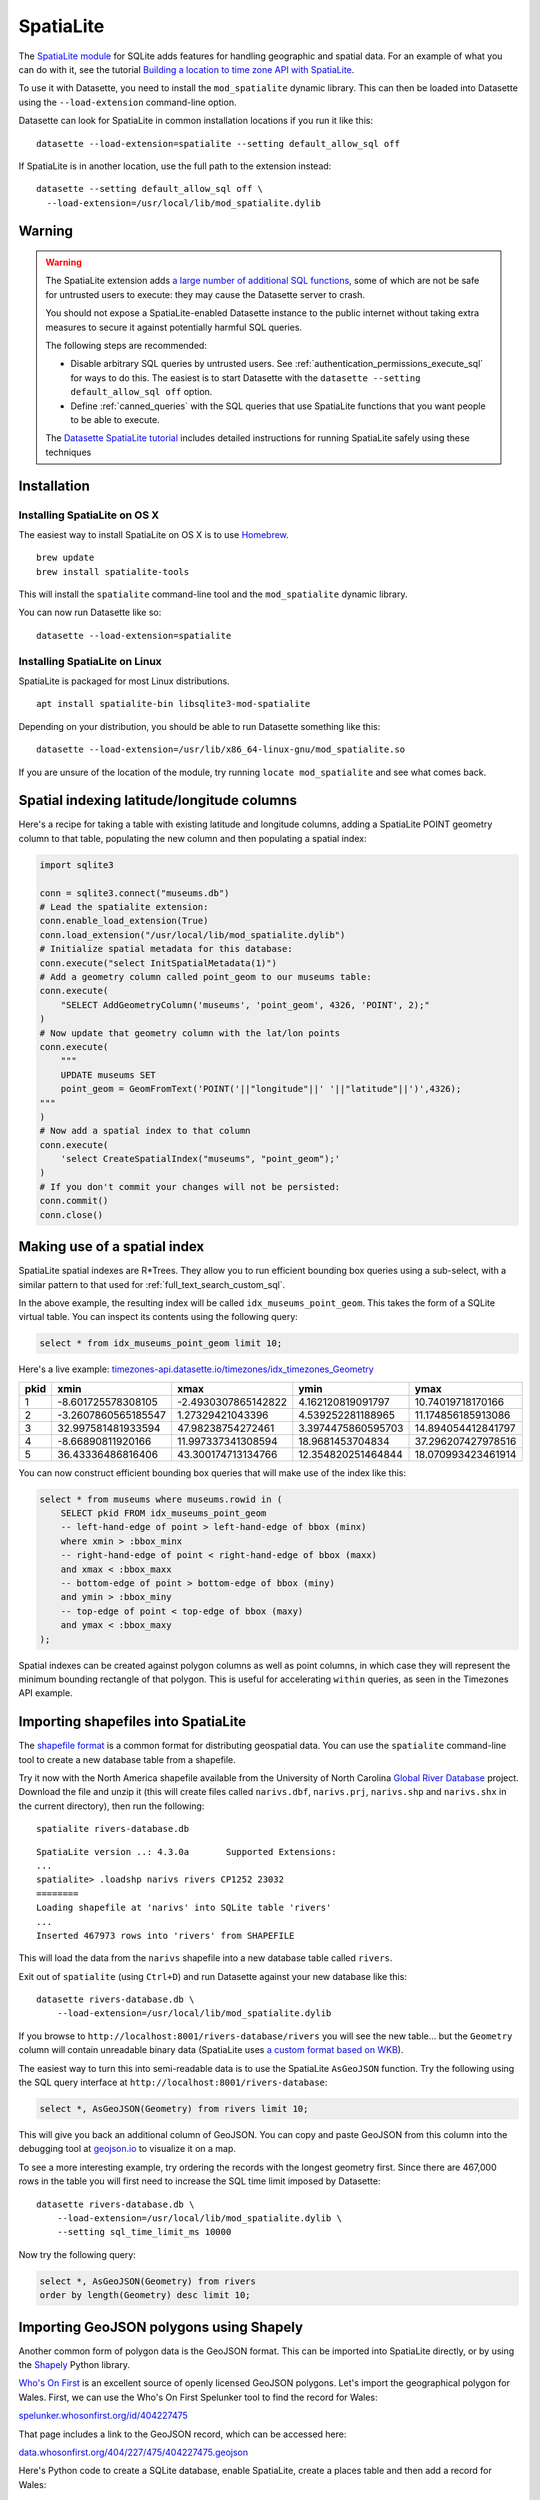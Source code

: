 .. _spatialite:

============
 SpatiaLite
============

The `SpatiaLite module <https://www.gaia-gis.it/fossil/libspatialite/index>`_ for SQLite adds features for handling geographic and spatial data. For an example of what you can do with it, see the tutorial `Building a location to time zone API with SpatiaLite <https://datasette.io/tutorials/spatialite>`__.

To use it with Datasette, you need to install the ``mod_spatialite`` dynamic library. This can then be loaded into Datasette using the ``--load-extension`` command-line option.

Datasette can look for SpatiaLite in common installation locations if you run it like this::

    datasette --load-extension=spatialite --setting default_allow_sql off

If SpatiaLite is in another location, use the full path to the extension instead::

    datasette --setting default_allow_sql off \
      --load-extension=/usr/local/lib/mod_spatialite.dylib

.. _spatialite_warning:

Warning
=======

.. warning::
    The SpatiaLite extension adds `a large number of additional SQL functions <https://www.gaia-gis.it/gaia-sins/spatialite-sql-5.0.1.html>`__, some of which are not be safe for untrusted users to execute: they may cause the Datasette server to crash.

    You should not expose a SpatiaLite-enabled Datasette instance to the public internet without taking extra measures to secure it against potentially harmful SQL queries.

    The following steps are recommended:

    - Disable arbitrary SQL queries by untrusted users. See :ref:`authentication_permissions_execute_sql` for ways to do this. The easiest is to start Datasette with the ``datasette --setting default_allow_sql off`` option.
    - Define :ref:`canned_queries` with the SQL queries that use SpatiaLite functions that you want people to be able to execute.

    The `Datasette SpatiaLite tutorial <https://datasette.io/tutorials/spatialite>`__ includes detailed instructions for running SpatiaLite safely using these techniques

.. _spatialite_installation:

Installation
============

Installing SpatiaLite on OS X
-----------------------------

The easiest way to install SpatiaLite on OS X is to use `Homebrew <https://brew.sh/>`_.

::

    brew update
    brew install spatialite-tools

This will install the ``spatialite`` command-line tool and the ``mod_spatialite`` dynamic library.

You can now run Datasette like so::

    datasette --load-extension=spatialite

Installing SpatiaLite on Linux
------------------------------

SpatiaLite is packaged for most Linux distributions.

::

    apt install spatialite-bin libsqlite3-mod-spatialite

Depending on your distribution, you should be able to run Datasette something like this::

    datasette --load-extension=/usr/lib/x86_64-linux-gnu/mod_spatialite.so

If you are unsure of the location of the module, try running ``locate mod_spatialite`` and see what comes back.

Spatial indexing latitude/longitude columns
===========================================

Here's a recipe for taking a table with existing latitude and longitude columns, adding a SpatiaLite POINT geometry column to that table, populating the new column and then populating a spatial index:

.. code-block:: python

    import sqlite3

    conn = sqlite3.connect("museums.db")
    # Lead the spatialite extension:
    conn.enable_load_extension(True)
    conn.load_extension("/usr/local/lib/mod_spatialite.dylib")
    # Initialize spatial metadata for this database:
    conn.execute("select InitSpatialMetadata(1)")
    # Add a geometry column called point_geom to our museums table:
    conn.execute(
        "SELECT AddGeometryColumn('museums', 'point_geom', 4326, 'POINT', 2);"
    )
    # Now update that geometry column with the lat/lon points
    conn.execute(
        """
        UPDATE museums SET
        point_geom = GeomFromText('POINT('||"longitude"||' '||"latitude"||')',4326);
    """
    )
    # Now add a spatial index to that column
    conn.execute(
        'select CreateSpatialIndex("museums", "point_geom");'
    )
    # If you don't commit your changes will not be persisted:
    conn.commit()
    conn.close()

Making use of a spatial index
=============================

SpatiaLite spatial indexes are R*Trees. They allow you to run efficient bounding box queries using a sub-select, with a similar pattern to that used for :ref:`full_text_search_custom_sql`.

In the above example, the resulting index will be called ``idx_museums_point_geom``. This takes the form of a SQLite virtual table. You can inspect its contents using the following query:

.. code-block:: sql

    select * from idx_museums_point_geom limit 10;

Here's a live example: `timezones-api.datasette.io/timezones/idx_timezones_Geometry <https://timezones-api.datasette.io/timezones/idx_timezones_Geometry>`_

+--------+----------------------+----------------------+---------------------+---------------------+
|  pkid  |  xmin                |  xmax                |  ymin               |  ymax               |
+========+======================+======================+=====================+=====================+
| 1      |  -8.601725578308105  |  -2.4930307865142822 |  4.162120819091797  |  10.74019718170166  |
+--------+----------------------+----------------------+---------------------+---------------------+
| 2      |  -3.2607860565185547 |  1.27329421043396    |  4.539252281188965  |  11.174856185913086 |
+--------+----------------------+----------------------+---------------------+---------------------+
| 3      |  32.997581481933594  |  47.98238754272461   |  3.3974475860595703 |  14.894054412841797 |
+--------+----------------------+----------------------+---------------------+---------------------+
| 4      |  -8.66890811920166   |  11.997337341308594  |  18.9681453704834   |  37.296207427978516 |
+--------+----------------------+----------------------+---------------------+---------------------+
| 5      |  36.43336486816406   |  43.300174713134766  |  12.354820251464844 |  18.070993423461914 |
+--------+----------------------+----------------------+---------------------+---------------------+

You can now construct efficient bounding box queries that will make use of the index like this:

.. code-block:: sql

    select * from museums where museums.rowid in (
        SELECT pkid FROM idx_museums_point_geom
        -- left-hand-edge of point > left-hand-edge of bbox (minx)
        where xmin > :bbox_minx
        -- right-hand-edge of point < right-hand-edge of bbox (maxx)
        and xmax < :bbox_maxx
        -- bottom-edge of point > bottom-edge of bbox (miny)
        and ymin > :bbox_miny
        -- top-edge of point < top-edge of bbox (maxy)
        and ymax < :bbox_maxy
    );

Spatial indexes can be created against polygon columns as well as point columns, in which case they will represent the minimum bounding rectangle of that polygon. This is useful for accelerating ``within`` queries, as seen in the Timezones API example.

Importing shapefiles into SpatiaLite
====================================

The `shapefile format <https://en.wikipedia.org/wiki/Shapefile>`_ is a common format for distributing geospatial data. You can use the ``spatialite`` command-line tool to create a new database table from a shapefile.

Try it now with the North America shapefile available from the University of North Carolina `Global River Database <http://gaia.geosci.unc.edu/rivers/>`_ project. Download the file and unzip it (this will create files called ``narivs.dbf``, ``narivs.prj``, ``narivs.shp`` and ``narivs.shx`` in the current directory), then run the following::

    spatialite rivers-database.db

::

    SpatiaLite version ..: 4.3.0a	Supported Extensions:
    ...
    spatialite> .loadshp narivs rivers CP1252 23032
    ========
    Loading shapefile at 'narivs' into SQLite table 'rivers'
    ...
    Inserted 467973 rows into 'rivers' from SHAPEFILE

This will load the data from the ``narivs`` shapefile into a new database table called ``rivers``.

Exit out of ``spatialite`` (using ``Ctrl+D``) and run Datasette against your new database like this::

    datasette rivers-database.db \
        --load-extension=/usr/local/lib/mod_spatialite.dylib

If you browse to ``http://localhost:8001/rivers-database/rivers`` you will see the new table... but the ``Geometry`` column will contain unreadable binary data (SpatiaLite uses `a custom format based on WKB <https://www.gaia-gis.it/gaia-sins/BLOB-Geometry.html>`_).

The easiest way to turn this into semi-readable data is to use the SpatiaLite ``AsGeoJSON`` function. Try the following using the SQL query interface at ``http://localhost:8001/rivers-database``:

.. code-block:: sql

    select *, AsGeoJSON(Geometry) from rivers limit 10;

This will give you back an additional column of GeoJSON. You can copy and paste GeoJSON from this column into the debugging tool at `geojson.io <https://geojson.io/>`_ to visualize it on a map.

To see a more interesting example, try ordering the records with the longest geometry first. Since there are 467,000 rows in the table you will first need to increase the SQL time limit imposed by Datasette::

    datasette rivers-database.db \
        --load-extension=/usr/local/lib/mod_spatialite.dylib \
        --setting sql_time_limit_ms 10000

Now try the following query:

.. code-block:: sql

    select *, AsGeoJSON(Geometry) from rivers
    order by length(Geometry) desc limit 10;

Importing GeoJSON polygons using Shapely
========================================

Another common form of polygon data is the GeoJSON format. This can be imported into SpatiaLite directly, or by using the `Shapely <https://pypi.org/project/Shapely/>`_ Python library.

`Who's On First <https://whosonfirst.org/>`_ is an excellent source of openly licensed GeoJSON polygons. Let's import the geographical polygon for Wales. First, we can use the Who's On First Spelunker tool to find the record for Wales:

`spelunker.whosonfirst.org/id/404227475 <https://spelunker.whosonfirst.org/id/404227475/>`_

That page includes a link to the GeoJSON record, which can be accessed here:

`data.whosonfirst.org/404/227/475/404227475.geojson <https://data.whosonfirst.org/404/227/475/404227475.geojson>`_

Here's Python code to create a SQLite database, enable SpatiaLite, create a places table and then add a record for Wales:

.. code-block:: python

    import sqlite3

    conn = sqlite3.connect("places.db")
    # Enable SpatialLite extension
    conn.enable_load_extension(True)
    conn.load_extension("/usr/local/lib/mod_spatialite.dylib")
    # Create the masic countries table
    conn.execute("select InitSpatialMetadata(1)")
    conn.execute(
        "create table places (id integer primary key, name text);"
    )
    # Add a MULTIPOLYGON Geometry column
    conn.execute(
        "SELECT AddGeometryColumn('places', 'geom', 4326, 'MULTIPOLYGON', 2);"
    )
    # Add a spatial index against the new column
    conn.execute("SELECT CreateSpatialIndex('places', 'geom');")
    # Now populate the table
    from shapely.geometry.multipolygon import MultiPolygon
    from shapely.geometry import shape
    import requests

    geojson = requests.get(
        "https://data.whosonfirst.org/404/227/475/404227475.geojson"
    ).json()
    # Convert to "Well Known Text" format
    wkt = shape(geojson["geometry"]).wkt
    # Insert and commit the record
    conn.execute(
        "INSERT INTO places (id, name, geom) VALUES(null, ?, GeomFromText(?, 4326))",
        ("Wales", wkt),
    )
    conn.commit()

Querying polygons using within()
================================

The ``within()`` SQL function can be used to check if a point is within a geometry:

.. code-block:: sql

    select
        name
    from
        places
    where
       within(GeomFromText('POINT(-3.1724366 51.4704448)'), places.geom);

The ``GeomFromText()`` function takes a string of well-known text. Note that the order used here is ``longitude`` then  ``latitude``.

To run that same ``within()`` query in a way that benefits from the spatial index, use the following:

.. code-block:: sql

    select
        name
    from
        places
    where
        within(GeomFromText('POINT(-3.1724366 51.4704448)'), places.geom)
        and rowid in (
            SELECT pkid FROM idx_places_geom
            where xmin < -3.1724366
            and xmax > -3.1724366
            and ymin < 51.4704448
            and ymax > 51.4704448
        );
